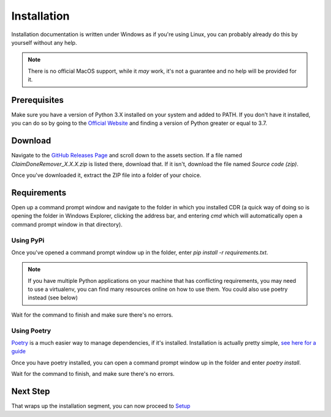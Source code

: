 Installation
===============

Installation documentation is written under Windows as if you're using Linux, you can probably already do this by
yourself without any help.

.. note:: There is no official MacOS support, while it *may* work, it's not a guarantee and no help will be provided
   for it.

Prerequisites
----------------

Make sure you have a version of Python 3.X installed on your system and added to PATH.
If you don't have it installed, you can do so by going to the `Official Website <https://www.python.org>`__ and finding
a version of Python greater or equal to 3.7.

Download
----------------

Navigate to the `GitHub Releases Page <https://www.github.com/TheodoreHua/ClaimDoneRemover/releases/latest>`__ and
scroll down to the assets section. If a file named `ClaimDoneRemover_X.X.X.zip` is listed there, download that.
If it isn't, download the file named `Source code (zip)`.

Once you've downloaded it, extract the ZIP file into a folder of your choice.

Requirements
----------------

Open up a command prompt window and navigate to the folder in which you installed CDR (a quick way of doing so is
opening the folder in Windows Explorer, clicking the address bar, and entering `cmd` which will automatically open
a command prompt window in that directory).

Using PyPi
^^^^^^^^^^^

Once you've opened a command prompt window up in the folder, enter `pip install -r requirements.txt`.

.. note:: If you have multiple Python applications on your machine that has conflicting requirements, you may need to
    use a virtualenv, you can find many resources online on how to use them. You could also use poetry instead (see
    below)

Wait for the command to finish and make sure there's no errors.

Using Poetry
^^^^^^^^^^^^^

`Poetry <https://python-poetry.org/>`__ is a much easier way to manage dependencies, if it's installed. Installation is
actually pretty simple, `see here for a guide <https://python-poetry.org/docs/#installation>`__

Once you have poetry installed, you can open a command prompt window up in the folder and enter `poetry install`.

Wait for the command to finish, and make sure there's no errors.

Next Step
---------------

That wraps up the installation segment, you can now proceed to `Setup <setup.html>`_
